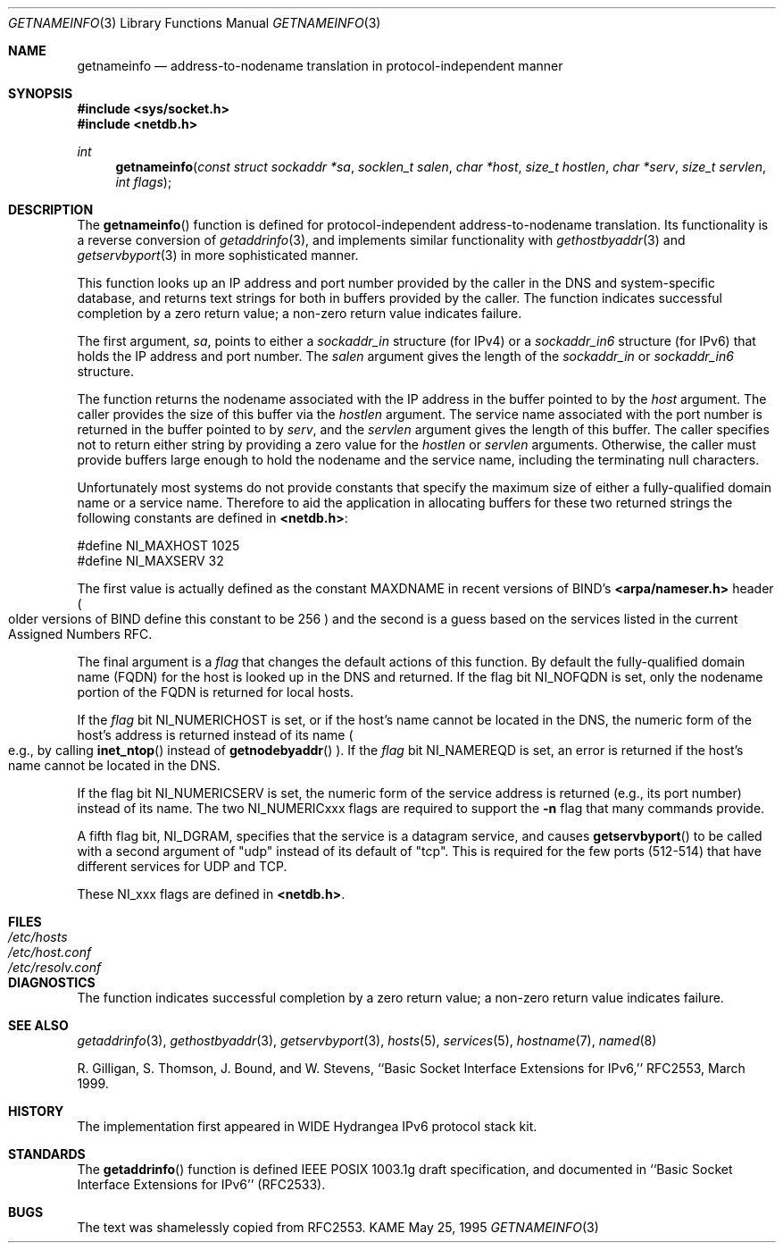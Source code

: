 .\" Copyright (c) 1983, 1987, 1991, 1993
.\"	The Regents of the University of California.  All rights reserved.
.\"
.\" Redistribution and use in source and binary forms, with or without
.\" modification, are permitted provided that the following conditions
.\" are met:
.\" 1. Redistributions of source code must retain the above copyright
.\"    notice, this list of conditions and the following disclaimer.
.\" 2. Redistributions in binary form must reproduce the above copyright
.\"    notice, this list of conditions and the following disclaimer in the
.\"    documentation and/or other materials provided with the distribution.
.\" 3. All advertising materials mentioning features or use of this software
.\"    must display the following acknowledgement:
.\"	This product includes software developed by the University of
.\"	California, Berkeley and its contributors.
.\" 4. Neither the name of the University nor the names of its contributors
.\"    may be used to endorse or promote products derived from this software
.\"    without specific prior written permission.
.\"
.\" THIS SOFTWARE IS PROVIDED BY THE REGENTS AND CONTRIBUTORS ``AS IS'' AND
.\" ANY EXPRESS OR IMPLIED WARRANTIES, INCLUDING, BUT NOT LIMITED TO, THE
.\" IMPLIED WARRANTIES OF MERCHANTABILITY AND FITNESS FOR A PARTICULAR PURPOSE
.\" ARE DISCLAIMED.  IN NO EVENT SHALL THE REGENTS OR CONTRIBUTORS BE LIABLE
.\" FOR ANY DIRECT, INDIRECT, INCIDENTAL, SPECIAL, EXEMPLARY, OR CONSEQUENTIAL
.\" DAMAGES (INCLUDING, BUT NOT LIMITED TO, PROCUREMENT OF SUBSTITUTE GOODS
.\" OR SERVICES; LOSS OF USE, DATA, OR PROFITS; OR BUSINESS INTERRUPTION)
.\" HOWEVER CAUSED AND ON ANY THEORY OF LIABILITY, WHETHER IN CONTRACT, STRICT
.\" LIABILITY, OR TORT (INCLUDING NEGLIGENCE OR OTHERWISE) ARISING IN ANY WAY
.\" OUT OF THE USE OF THIS SOFTWARE, EVEN IF ADVISED OF THE POSSIBILITY OF
.\" SUCH DAMAGE.
.\"
.\"     From: @(#)gethostbyname.3	8.4 (Berkeley) 5/25/95
.\"     $Id: getnameinfo.3,v 1.1 1999/08/08 23:29:59 itojun Exp $
.\"
.Dd May 25, 1995
.Dt GETNAMEINFO 3
.Os KAME
.Sh NAME
.Nm getnameinfo
.Nd address-to-nodename translation in protocol-independent manner
.Sh SYNOPSIS
.Fd #include <sys/socket.h>
.Fd #include <netdb.h>
.Ft int
.Fn getnameinfo "const struct sockaddr *sa" "socklen_t salen" \
"char *host" "size_t hostlen" "char *serv" "size_t servlen" "int flags"
.Sh DESCRIPTION
The
.Fn getnameinfo
function is defined for protocol-independent address-to-nodename translation.
Its functionality is a reverse conversion of
.Xr getaddrinfo 3 ,
and implements similar functionality with
.Xr gethostbyaddr 3 and
.Xr getservbyport 3 
in more sophisticated manner.
.Pp
This function looks up an IP address and port number provided by the
caller in the DNS and system-specific database, and returns text
strings for both in buffers provided by the caller.
The function indicates successful completion by a zero return value;
a non-zero return value indicates failure.
.Pp
The first argument,
.Fa sa ,
points to either a
.Fa sockaddr_in
structure (for IPv4) or a
.Fa sockaddr_in6
structure (for IPv6) that holds the IP address and port number.
The
.Fa salen
argument gives the length of the
.Fa sockaddr_in
or
.Fa sockaddr_in6
structure.
.Pp
The function returns the nodename associated with the IP address in
the buffer pointed to by the
.Fa host
argument.
The caller provides the size of this buffer via the
.Fa hostlen
argument.
The service name associated with the port number is returned in the buffer
pointed to by
.Fa serv ,
and the
.Fa servlen
argument gives the length of this buffer.
The caller specifies not to return either string by providing a zero
value for the
.Fa hostlen
or
.Fa servlen
arguments.
Otherwise, the caller must provide buffers large enough to hold the
nodename and the  service name, including the terminating null characters.
.Pp
Unfortunately most systems do not provide constants that specify the
maximum size of either a fully-qualified domain name or a service name.
Therefore to aid the application in allocating buffers for these two
returned strings the following constants are defined in
.Li <netdb.h> :
.Bd -literal -offset
#define NI_MAXHOST  1025
#define NI_MAXSERV    32
.Ed
.Pp
The first value is actually defined as the constant
.Dv MAXDNAME
in recent versions of BIND's
.Li <arpa/nameser.h>
header
.Po
older versions of BIND define this constant to be 256
.Pc
and the second is a guess based on the services listed in the current
Assigned Numbers RFC.
.Pp
The final argument is a
.Fa flag
that changes the default actions of this function.
By default the fully-qualified domain name (FQDN) for the host is
looked up in the DNS and returned.
If the flag bit
.Dv NI_NOFQDN
is set, only the nodename portion of the FQDN is returned for local hosts.
.Pp
If the
.Fa flag
bit
.Dv NI_NUMERICHOST
is set, or if the host's name cannot be located in the DNS,
the numeric form of the host's address is returned instead of its name
.Po
e.g., by calling
.Fn inet_ntop
instead of 
.Fn getnodebyaddr
.Pc .
If the
.Fa flag
bit
.Dv NI_NAMEREQD
is set, an error is returned if the host's name cannot be located in the DNS.
.Pp
If the flag bit
.Dv NI_NUMERICSERV
is set, the numeric form of the service address is returned
.Pq e.g., its port number
instead of its name.
The two
.Dv NI_NUMERICxxx
flags are required to support the
.Li "-n"
flag that many commands provide.
.Pp
A fifth flag bit,
.Dv NI_DGRAM ,
specifies that the service is a datagram service, and causes
.Fn getservbyport
to be called with a second argument of "udp" instead of its default of "tcp".
This is required for the few ports (512-514)
that have different services for UDP and TCP.
.Pp
These
.Dv NI_xxx
flags are defined in
.Li <netdb.h> .
.Sh FILES
.Bl -tag -width /etc/resolv.conf -compact
.It Pa /etc/hosts
.It Pa /etc/host.conf
.It Pa /etc/resolv.conf
.El
.Sh DIAGNOSTICS
The function indicates successful completion by a zero return value;
a non-zero return value indicates failure.
.Sh SEE ALSO
.Xr getaddrinfo 3 ,
.Xr gethostbyaddr 3 ,
.Xr getservbyport 3 ,
.Xr hosts 5 ,
.Xr services 5 ,
.Xr hostname 7 ,
.Xr named 8
.Pp
R. Gilligan, S.  Thomson, J. Bound, and W. Stevens,
``Basic Socket Interface Extensions for IPv6,'' RFC2553, March 1999.
.Sh HISTORY
The implementation first appeared in WIDE Hydrangea IPv6 protocol stack kit.
.Sh STANDARDS
The
.Fn getaddrinfo
function is defined IEEE POSIX 1003.1g draft specification,
and documented in ``Basic Socket Interface Extensions for IPv6''
.Pq RFC2533 .
.Sh BUGS
The text was shamelessly copied from RFC2553.
